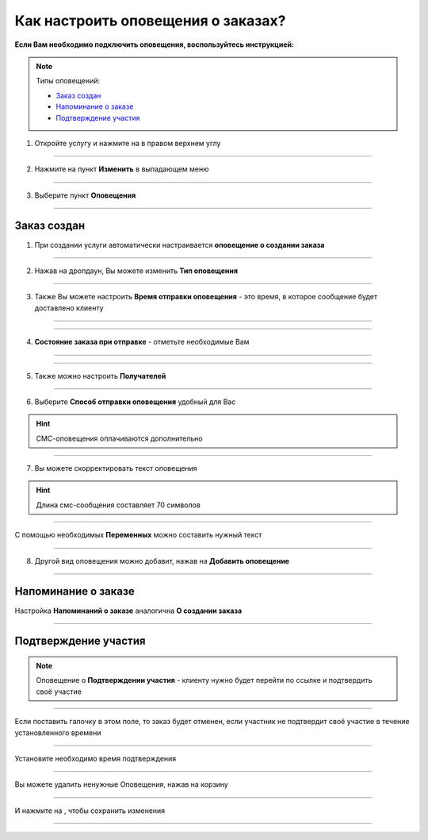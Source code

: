 =================================
Как настроить оповещения о заказах?
=================================

**Если Вам необходимо подключить оповещения, воспользуйтесь инструкцией:**

.. note:: Типы оповещений:
    
    * `Заказ создан`_
    * `Напоминание о заказе`_
    * `Подтверждение участия`_

1. Откройте услугу и нажмите на |точка| в правом верхнем углу

    .. |точка| image:: media/tochka.png
        :scale: 42 %

.. figure:: media/notification/notification2.png
    :scale: 42 %
    :alt: alternate text
    :align: center

----------------------------------------

2. Нажмите на пункт **Изменить** в выпадающем меню

.. figure:: media/notification/notification3.png
    :scale: 42 %
    :alt: alternate text
    :align: center

----------------------------------------

3. Выберите пункт **Оповещения**

.. figure:: media/notification/notification4.png
    :scale: 42 %
    :alt: alternate text
    :align: center

----------------------------------------

Заказ создан
--------------

1. При создании услуги автоматически настраивается **оповещение о создании заказа**

.. figure:: media/notification/notification19.png
    :scale: 42 %
    :alt: alternate text
    :align: center

----------------------------------------

2. Нажав на дропдаун, Вы можете изменить **Тип оповещения**

.. figure:: media/notification/notification20.png
    :scale: 42 %
    :alt: alternate text
    :align: center

----------------------------------------

3. Также Вы можете настроить **Время отправки оповещения** - это время, в которое сообщение будет доставлено клиенту

.. figure:: media/notification/notification21.png
    :scale: 42 %
    :alt: alternate text
    :align: center

----------------------------------------

.. figure:: media/notification/notification5.png
    :scale: 42 %
    :alt: alternate text
    :align: center

----------------------------------------

4. **Состояние заказа при отправке** - отметьте необходимые Вам

.. figure:: media/notification/notification6.png
    :scale: 42 %
    :alt: alternate text
    :align: center

----------------------------------------

.. figure:: media/notification/notification7.png
    :scale: 42 %
    :alt: alternate text
    :align: center

----------------------------------------

5. Также можно настроить **Получателей**

.. figure:: media/notification/notification8.png
    :scale: 42 %
    :alt: alternate text
    :align: center

----------------------------------------

6. Выберите **Способ отправки оповещения** удобный для Вас
   
.. hint:: СМС-оповещения оплачиваются дополнительно  

.. figure:: media/notification/notification9.png
    :scale: 42 %
    :alt: alternate text
    :align: center

----------------------------------------

7. Вы можете скорректировать текст оповещения

.. hint:: Длина смс-сообщения составляет 70 символов

.. figure:: media/notification/notification10.png
    :scale: 42 %
    :alt: alternate text
    :align: center

----------------------------------------

С помощью необходимых **Переменных** можно составить нужный текст

.. figure:: media/notification/notification11.png
    :scale: 42 %
    :alt: alternate text
    :align: center

----------------------------------------

8. Другой вид оповещения можно добавит, нажав на **Добавить оповещение**

.. figure:: media/notification/notification12.png
    :scale: 42 %
    :alt: alternate text
    :align: center

----------------------------------------

Напоминание о заказе
------------------------

Настройка **Напоминаний о заказе** аналогична **О создании заказа**

.. figure:: media/notification/notification13.png
    :scale: 42 %
    :alt: alternate text
    :align: center

----------------------------------------


Подтверждение участия
-----------------------

.. note:: Оповещение о **Подтверждении участия** - клиенту нужно будет перейти по ссылке и подтвердить своё участие

.. figure:: media/notification/notification16.png
    :scale: 42 %
    :alt: alternate text
    :align: center

----------------------------------------

Если поставить галочку в этом поле, то заказ будет отменен, если участник не подтвердит своё участие в течение установленного времени

.. figure:: media/notification/notification17.png
    :scale: 42 %
    :alt: alternate text
    :align: center

----------------------------------------

Установите необходимо время подтверждения

.. figure:: media/notification/notification18.png
    :scale: 42 %
    :alt: alternate text
    :align: center

----------------------------------------

Вы можете удалить ненужные Оповещения, нажав на корзину

.. figure:: media/notification/notification14.png
    :scale: 42 %
    :alt: alternate text
    :align: center

----------------------------------------

И нажмите на |галка|, чтобы сохранить изменения

    .. |галка| image:: media/galka.png
        :scale: 42 %

.. figure:: media/notification/notification15.png
    :scale: 42 %
    :alt: alternate text
    :align: center

----------------------------------------

.. .. raw:: html
   
..    <torrow-widget
..       id="torrow-widget"
..       url="https://web.torrow.net/app/tabs/tab-search/service;id=103edf7f8c4affcce3a659502c23a?closeButtonHidden=true&tabBarHidden=true"
..       modal="right"
..       modal-active="false"
..       show-widget-button="true"
..       button-text="Заявка эксперту"
..       modal-width="550px"
..       button-style = "rectangle"
..       button-size = "60"
..       button-y = "top"
..    ></torrow-widget>
..    <script src="https://cdn.jsdelivr.net/gh/torrowtechnologies/torrow-widget@1/dist/torrow-widget.min.js" defer></script>

.. .. raw:: html

..    <script src="https://code.jivo.ru/widget/m8kFjF91Tn" async></script>